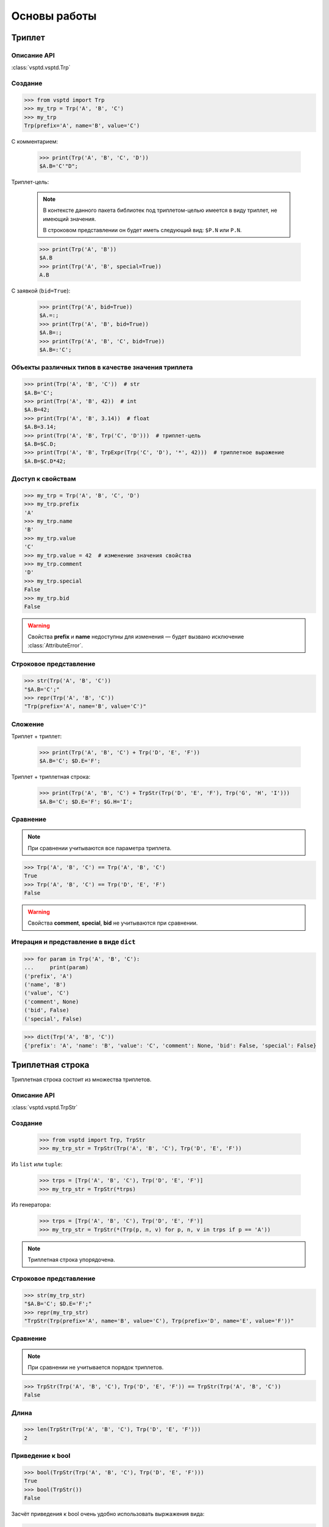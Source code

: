 Основы работы
=============

Триплет
-------

Описание API
^^^^^^^^^^^^

:class:`vsptd.vsptd.Trp`



Создание
^^^^^^^^

>>> from vsptd import Trp
>>> my_trp = Trp('A', 'B', 'C')
>>> my_trp
Trp(prefix='A', name='B', value='C')

С комментарием:

    >>> print(Trp('A', 'B', 'C', 'D'))
    $A.B='C'"D";

Триплет-цель:

    .. note::

        В контексте данного пакета библиотек под триплетом-целью имеется в виду триплет, не имеющий значения.

        В строковом представлении он будет иметь следующий вид: ``$P.N`` или ``P.N``.

    >>> print(Trp('A', 'B'))
    $A.B
    >>> print(Trp('A', 'B', special=True))
    A.B

С заявкой (``bid=True``):

    >>> print(Trp('A', bid=True))
    $A.=:;
    >>> print(Trp('A', 'B', bid=True))
    $A.B=:;
    >>> print(Trp('A', 'B', 'C', bid=True))
    $A.B=:'C';

Объекты различных типов в качестве значения триплета
^^^^^^^^^^^^^^^^^^^^^^^^^^^^^^^^^^^^^^^^^^^^^^^^^^^^

>>> print(Trp('A', 'B', 'C'))  # str
$A.B='C';
>>> print(Trp('A', 'B', 42))  # int
$A.B=42;
>>> print(Trp('A', 'B', 3.14))  # float
$A.B=3.14;
>>> print(Trp('A', 'B', Trp('C', 'D')))  # триплет-цель
$A.B=$C.D;
>>> print(Trp('A', 'B', TrpExpr(Trp('C', 'D'), '*', 42)))  # триплетное выражение
$A.B=$C.D*42;

Доступ к свойствам
^^^^^^^^^^^^^^^^^^

>>> my_trp = Trp('A', 'B', 'C', 'D')
>>> my_trp.prefix
'A'
>>> my_trp.name
'B'
>>> my_trp.value
'C'
>>> my_trp.value = 42  # изменение значения свойства
>>> my_trp.comment
'D'
>>> my_trp.special
False
>>> my_trp.bid
False

.. warning:: Свойства **prefix** и **name** недоступны для изменения — будет вызвано исключение :class:`AttributeError`.

Строковое представление
^^^^^^^^^^^^^^^^^^^^^^^

>>> str(Trp('A', 'B', 'C'))
"$A.B='C';"
>>> repr(Trp('A', 'B', 'C'))
"Trp(prefix='A', name='B', value='C')"

Сложение
^^^^^^^^

Триплет + триплет:

    >>> print(Trp('A', 'B', 'C') + Trp('D', 'E', 'F'))
    $A.B='C'; $D.E='F';

Триплет + триплетная строка:

    >>> print(Trp('A', 'B', 'C') + TrpStr(Trp('D', 'E', 'F'), Trp('G', 'H', 'I')))
    $A.B='C'; $D.E='F'; $G.H='I';

Сравнение
^^^^^^^^^

.. note:: При сравнении учитываются все параметра триплета.

>>> Trp('A', 'B', 'C') == Trp('A', 'B', 'C')
True
>>> Trp('A', 'B', 'C') == Trp('D', 'E', 'F')
False

.. warning:: Свойства **comment**, **special**, **bid** не учитываются при сравнении.

Итерация и представление в виде ``dict``
^^^^^^^^^^^^^^^^^^^^^^^^^^^^^^^^^^^^^^^^

>>> for param in Trp('A', 'B', 'C'):
...     print(param)
('prefix', 'A')
('name', 'B')
('value', 'C')
('comment', None)
('bid', False)
('special', False)

>>> dict(Trp('A', 'B', 'C'))
{'prefix': 'A', 'name': 'B', 'value': 'C', 'comment': None, 'bid': False, 'special': False}



Триплетная строка
-----------------

Триплетная строка состоит из множества триплетов.

Описание API
^^^^^^^^^^^^

:class:`vsptd.vsptd.TrpStr`

Создание
^^^^^^^^

    >>> from vsptd import Trp, TrpStr
    >>> my_trp_str = TrpStr(Trp('A', 'B', 'C'), Trp('D', 'E', 'F'))

Из ``list`` или ``tuple``:

    >>> trps = [Trp('A', 'B', 'C'), Trp('D', 'E', 'F')]
    >>> my_trp_str = TrpStr(*trps)

Из генератора:

    >>> trps = [Trp('A', 'B', 'C'), Trp('D', 'E', 'F')]
    >>> my_trp_str = TrpStr(*(Trp(p, n, v) for p, n, v in trps if p == 'A'))

.. note:: Триплетная строка упорядочена.

Строковое представление
^^^^^^^^^^^^^^^^^^^^^^^

>>> str(my_trp_str)
"$A.B='C'; $D.E='F';"
>>> repr(my_trp_str)
"TrpStr(Trp(prefix='A', name='B', value='C'), Trp(prefix='D', name='E', value='F'))"

Сравнение
^^^^^^^^^
.. note:: При сравнении не учитывается порядок триплетов.

>>> TrpStr(Trp('A', 'B', 'C'), Trp('D', 'E', 'F')) == TrpStr(Trp('A', 'B', 'C'))
False

Длина
^^^^^

>>> len(TrpStr(Trp('A', 'B', 'C'), Trp('D', 'E', 'F')))
2

Приведение к bool
^^^^^^^^^^^^^^^^^

>>> bool(TrpStr(Trp('A', 'B', 'C'), Trp('D', 'E', 'F')))
True
>>> bool(TrpStr())
False

Засчёт приведения к bool очень удобно использовать выржажения вида:

>>> trp_str = TrpStr(Trp('A', 'B', 'C'), Trp('D', 'E', 'F'))
>>> if trp_str:
...     do_something()

Вхождение триплета(-ов) в триплетную строку
^^^^^^^^^^^^^^^^^^^^^^^^^^^^^^^^^^^^^^^^^^^

>>> my_trp_str = TrpStr(Trp('A', 'B', 'C'), Trp('D', 'E', 'F'))
>>> 'A' in my_trp_str  # по префиксу
True
>>> ('A', 'B') in my_trp_str  # по префиксу и имени
True

Итерирование
^^^^^^^^^^^^

>>> my_trp_str = TrpStr(Trp('A', 'B', 'C'), Trp('D', 'E', 'F'))
>>> for trp in my_trp_str:
...     print(trp)
$D.E='F';
$A.B='C';

Поддерживается инверсная итерация через встроенную функцию ``reversed``:

    >>> trp_str = TrpStr(Trp('A', 'B', 'C'), Trp('A', 'D', 'C'),  Trp('A2', 'D', 'C'), Trp('D', 'E', 'F'))
    >>> print(TrpStr(*reversed(trp_str)))
    $D.E='F'; $A2.D='C'; $A.D='C'; $A.B='C';

Также ``TrpStr`` можно представить в виде ``list`` или ``tuple``:

    >>> my_trp_str = TrpStr(Trp('A', 'B', 'C'), Trp('D', 'E', 'F'))
    >>> list(my_trp_str)
    [Trp(prefix='D', name='E', value='F'), Trp(prefix='A', name='B', value='C')]
    >>> tuple(my_trp_str)
    (Trp(prefix='D', name='E', value='F'), Trp(prefix='A', name='B', value='C'))

Сложение
^^^^^^^^

Триплетная строка + триплет:

    >>> print(TrpStr(Trp('A', 'B', 'C'), Trp('D', 'E', 'F')) + Trp('G', 'H', 'I'))
    $D.E='F'; $G.H='I'; $A.B='C';

Триплетная строка + триплетная строка:

    >>> print(TrpStr(Trp('A', 'B', 'C'), Trp('D', 'E', 'F')) + TrpStr(Trp('G', 'H', 'I'), Trp('J', 'K', 'L')))
    $D.E='F'; $G.H='I'; $A.B='C'; $J.K='L';

Сложение с помощью метода ``add`` отличается тем, что данный метод не возвращает новый экземпляр, а изменяет нынешний.

    Описание API: :meth:`vsptd.vsptd.TrpStr.add`.

    >>> my_trp_str = TrpStr(Trp('A', 'B', 'C'))
    >>> my_trp_str.add(Trp('D', 'E', 'F'))
    >>> print(my_trp_str)
    $D.E='F'; $A.B='C';
    >>> my_trp_str.add(TrpStr(Trp('G', 'H', 'I'), Trp('J', 'K', 'L')))
    $D.E='F'; $G.H='I'; $A.B='C'; $J.K='L';

.. note::
    Если при создании/обновлении триплетной строки, окажется, что существуют триплеты
    с одинаковым сочетанием префикса и имени, то будут сохранены значения последнего.

Узнать порядковый номер триплета
^^^^^^^^^^^^^^^^^^^^^^^^^^^^^^^^

>>> trp_str = TrpStr(Trp('A', 'B', 'C'), Trp('A', 'D', 'C'),  Trp('A2', 'D', 'C'), Trp('D', 'E', 'F'))
>>> print(trp_str.index(Trp('A', 'D', 'C'))))
1

Получение триплетов
^^^^^^^^^^^^^^^^^^^

Получить триплет по префиксу и имени:

    * ``<TrpStr>.get(prefix, name) -> <Trp>``

        Описание API: :meth:`vsptd.vsptd.TrpStr.get`

        >>> my_trp_str = TrpStr(Trp('A', 'B', 'C'), Trp('D', 'E', 'F'), Trp('A', 'H', 'P'))
        >>> print(my_trp_str.get('A', 'B'))
        $A.B='C';

    * ``<TrpStr>[prefix, name] -> <Trp>``

        >>> my_trp_str = TrpStr(Trp('A', 'B', 'C'), Trp('D', 'E', 'F'), Trp('A', 'H', 'P'))
        >>> print(my_trp_str['A', 'B'])
        $A.B='C';

Получить триплеты по префиксу:

    * ``<TrpStr>.getpr(prefix) -> <TrpStr>``

        Описание API: :meth:`vsptd.vsptd.TrpStr.getpr`

        >>> my_trp_str = TrpStr(Trp('A', 'B', 'C'), Trp('D', 'E', 'F'), Trp('A', 'H', 'P'))
        >>> print(my_trp_str.getpr('A'))
        $A.B='C'; $A.H='P';

    * ``<TrpStr>[prefix] -> <TrpStr>``

        >>> my_trp_str = TrpStr(Trp('A', 'B', 'C'), Trp('D', 'E', 'F'), Trp('A', 'H', 'P'))
        >>> print(my_trp_str['A'])
        $A.B='C'; $A.H='P';

Получить триплет по индексу:

    >>> my_trp_str = TrpStr(Trp('A', 'B', 'C'), Trp('D', 'E', 'F'), Trp('A', 'H', 'P'))
    >>> print(my_trp_str[0])
    $A.B='C';

Получить триплеты (в виде ``TrpStr``) по срезу:

    >>> my_trp_str = TrpStr(Trp('A', 'B', 'C'), Trp('D', 'E', 'F'), Trp('A', 'H', 'P'))
    >>> print(my_trp_str[:2])
    $A.B='C'; $D.E='F';

Удаление триплетов
^^^^^^^^^^^^^^^^^^

Удалить триплет по префиксу и имени:

    * ``<TrpStr>.rem(prefix, name)``

        Описание API: :meth:`vsptd.vsptd.TrpStr.rem`

        >>> my_trp_str = TrpStr(Trp('A', 'B', 'C'), Trp('D', 'E', 'F'), Trp('A', 'H', 'P'))
        >>> my_trp_str.rem('A', 'B')
        >>> print(my_trp_str)
        $D.E='F'; $A.H='P';

    * ``del <TrpStr>[prefix, name]``

        >>> my_trp_str = TrpStr(Trp('A', 'B', 'C'), Trp('D', 'E', 'F'), Trp('A', 'H', 'P'))
        >>> del my_trp_str['D', 'E']
        >>> print(my_trp_str))
        $D.E='F'; $A.H='P';

Удалить триплеты по префиксу:

    * ``<TrpStr>.rempr(prefix)``

        Описание API: :meth:`vsptd.vsptd.TrpStr.rempr`

        >>> my_trp_str = TrpStr(Trp('A', 'B', 'C'), Trp('D', 'E', 'F'), Trp('A', 'H', 'P'))
        >>> my_trp_str.rempr('A')
        >>> print(my_trp_str)
        $D.E='F';

    * ``del <TrpStr>[prefix]``

        >>> my_trp_str = TrpStr(Trp('A', 'B', 'C'), Trp('D', 'E', 'F'), Trp('A', 'H', 'P'))
        >>> del my_trp_str['A']
        >>> print(my_trp_str)
        $D.E='F';

Удалить триплет по индексу:

    >>> my_trp_str = TrpStr(Trp('A', 'B', 'C'), Trp('D', 'E', 'F'), Trp('A', 'H', 'P'))
    >>> del my_trp_str[0]
    >>> print(my_trp_str)
    $D.E='F'; $A.H='P';

Удалить триплеты по срезу:

    >>> my_trp_str = TrpStr(Trp('A', 'B', 'C'), Trp('D', 'E', 'F'), Trp('A', 'H', 'P'))
    >>> del my_trp_str[:2]
    >>> print(my_trp_str)
    $A.H='P';

Сортировка
^^^^^^^^^^

Сортировка осуществляется по префиксу и имени.

>>> trp_str = TrpStr(Trp('D', 'E', 'F'), Trp('A', 'B', 'C'), Trp('A', 'H', 'P'))
>>> trp_str.sort()
>>> print(trp_str)
$A.B='C'; $A.H='P'; $D.E='F';



Триплетное выражение (фрейм-формула)
------------------------------------

Вспомогательный класс, упрощающий работу с выражениями, включающими в себя триплеты.
Может использоваться как значение триплета.

Описание API
^^^^^^^^^^^^

:class:`vsptd.vsptd.TrpExpr`

Создание
^^^^^^^^

>>> from vsptd import Trp, TrpExpr
>>> expr = TrpExpr(Trp('A', 'B'), '*', Trp('C', 'D'))
>>> print(expr)
$A.B*$C.D
>>> print(Trp('E', 'F', expr))
$E.F=$A.B*$C.D;

Строковое представление
^^^^^^^^^^^^^^^^^^^^^^^

>>> str(TrpExpr(Trp('A', 'B'), '*', Trp('C', 'D')))
'$A.B*$C.D'
>>> repr(TrpExpr(Trp('A', 'B'), '*', Trp('C', 'D')))
"TrpExpr(Trp(prefix='A', name='B'), '*', Trp(prefix='C', name='D'))"

Вычисление выражения
^^^^^^^^^^^^^^^^^^^^

Описание API: :meth:`vsptd.vsptd.TrpExpr.calculate`.

.. warning::
    В текущей версии для вычисления выражения используется ``eval``, что потенциально опасно.

>>> expr = TrpExpr(Trp('A', 'B'), '*', Trp('C', 'D'))
>>> trp_str = TrpStr(Trp('A', 'B', 21), Trp('C', 'D', 2))
>>> expr.calculate(trp_str)
42



Дополнительные ВСПТД-структуры и функции
----------------------------------------

О дополнительных ВСПТД-структурах и функциях можно узнать, изучив описание описание API модуля :mod:`vsptd.extra`.

